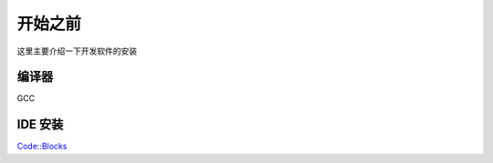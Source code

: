开始之前
==========

这里主要介绍一下开发软件的安装

编译器
----------
GCC

IDE 安装
-----------
`Code::Blocks <http://www.codeblocks.org/>`_
